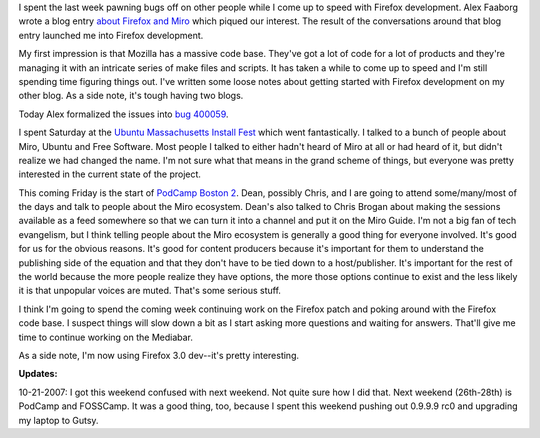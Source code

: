.. title: status: week ending 10/16/2007
.. slug: status__week_ending_10_16_2007
.. date: 2007-10-16 22:16:56
.. tags: miro, work

I spent the last week pawning bugs off on other people while I come up
to speed with Firefox development. Alex Faaborg wrote a blog entry
`about Firefox and
Miro <https://blog.mozilla.com/faaborg/2007/10/08/firefox-and-miro/>`__
which piqued our interest. The result of the conversations around that
blog entry launched me into Firefox development.

My first impression is that Mozilla has a massive code base. They've got
a lot of code for a lot of products and they're managing it with an
intricate series of make files and scripts. It has taken a while to come
up to speed and I'm still spending time figuring things out. I've
written some loose notes about getting started with Firefox
development on my other blog. As a side note, it's tough having two blogs.

Today Alex formalized the issues into `bug
400059 <https://bugzilla.mozilla.org/show_bug.cgi?id=400059>`__.

I spent Saturday at the `Ubuntu Massachusetts Install
Fest <https://wiki.ubuntu.com/MassachusettsTeam/Events/InstallFests/2007-10-13>`__
which went fantastically. I talked to a bunch of people about Miro,
Ubuntu and Free Software. Most people I talked to either hadn't heard of
Miro at all or had heard of it, but didn't realize we had changed the
name. I'm not sure what that means in the grand scheme of things, but
everyone was pretty interested in the current state of the project.

This coming Friday is the start of `PodCamp Boston
2 <http://podcamp.pbwiki.com/PodCampBoston2>`__. Dean, possibly Chris,
and I are going to attend some/many/most of the days and talk to people
about the Miro ecosystem. Dean's also talked to Chris Brogan about
making the sessions available as a feed somewhere so that we can turn it
into a channel and put it on the Miro Guide. I'm not a big fan of tech
evangelism, but I think telling people about the Miro ecosystem is
generally a good thing for everyone involved. It's good for us for the
obvious reasons. It's good for content producers because it's important
for them to understand the publishing side of the equation and that they
don't have to be tied down to a host/publisher. It's important for the
rest of the world because the more people realize they have options, the
more those options continue to exist and the less likely it is that
unpopular voices are muted. That's some serious stuff.

I think I'm going to spend the coming week continuing work on the
Firefox patch and poking around with the Firefox code base. I suspect
things will slow down a bit as I start asking more questions and waiting
for answers. That'll give me time to continue working on the Mediabar.

As a side note, I'm now using Firefox 3.0 dev--it's pretty interesting.

**Updates:**

10-21-2007: I got this weekend confused with next weekend.
Not quite sure how I did that. Next weekend (26th-28th) is PodCamp and
FOSSCamp. It was a good thing, too, because I spent this weekend pushing
out 0.9.9.9 rc0 and upgrading my laptop to Gutsy.
